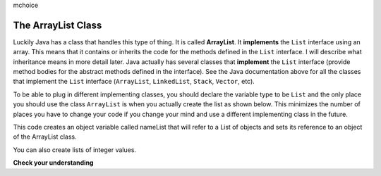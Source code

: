 mchoice
     
The ArrayList Class
===================

..	index::
    single: ArrayList
    single: implements
	pair: list; ArrayList

Luckily Java has a class that handles this type of thing.  It is called **ArrayList**.  It **implements** the ``List`` interface using an array.  This means that it contains or inherits the code for the methods defined in the ``List`` interface.  I will describe what inheritance means in more detail later.  Java actually has several classes that **implement** the ``List`` interface (provide method bodies for the abstract methods defined in the interface).  See the Java documentation above for all the classes that implement the ``List`` interface (``ArrayList``, ``LinkedList``, ``Stack``, ``Vector``, etc).    

To be able to plug in different implementing classes, you should declare the variable type to be ``List`` and the only place you should use the class ``ArrayList`` is when you actually create the list as shown below.  This minimizes the number of places you have to change your code if you change your mind and use a different implementing class in the future.  
 
.. activecode:: lcalastr
   :language: java

   import java.util.*;  // import all classes in this package.
   public class Test
   {
      public static void main(String[] arts)
      {
         List nameList = new ArrayList();
         nameList.add("Diego");
         nameList.add("Grace");
         nameList.add("Deja"); 
         System.out.println(nameList);
      }
   }

This code creates an object variable called nameList that will refer to a List of objects and sets its reference to an object of the ArrayList class.  

You can also create lists of integer values.

.. activecode:: lcalaint
   :language: java

   import java.util.*;  // import all classes in this package.
   public class Test
   {
      public static void main(String[] arts)
      {
         List list1 = new ArrayList();
         list1.add(new Integer(1));
         list1.add(new Integer(2));
         list1.set(1, new Integer(3));
         list1.add(1, new Integer(4));
         list1.add(new Integer(5));
         System.out.println(list1);
      }
   }


**Check your understanding**

.. mchoice:: qlib_2
   :answer_a: [1, 2, 3, 4, 5]
   :answer_b: [1, 2, 4, 5, 6]
   :answer_c: [1, 2, 5, 4, 6]
   :answer_d: [1, 5, 2, 4, 6]
   :correct: c
   :feedback_a: The set will replace the item at index 2 so this can not be right.
   :feedback_b: The add with an index of 2 and a value of 5 adds the 5 at index 2 not 3. Remember that the first index is 0.
   :feedback_c: The set will change the item at index 2 to 4.  The add of 5 at index 2 will move everything else to the right and insert 5.  The last add will be at the end of the list.
   :feedback_d: The add with an index of 2 and a value of 5 adds the 5 at index 2 not 1. Remember that the first index is 0.

   What will print when the following code executes?
   
   .. code-block:: java 
   
      List<Integer> list1 = new ArrayList<Integer>();
      list1.add(new Integer(1));
      list1.add(new Integer(2));
      list1.add(new Integer(3));
      list1.set(2, new Integer(4));
      list1.add(2, new Integer(5));
      list1.add(new Integer(6));
      System.out.println(list1);
   
.. mchoice:: qlib_3
   :answer_a: [2, 3]
   :answer_b: [1, 2, 3]
   :answer_c: [1, 2]
   :answer_d: [1, 3]
   :correct: d
   :feedback_a: The remove will remove the item at the given index.  
   :feedback_b: The item at index 1 will be removed and all the other values shifted left.
   :feedback_c: The 3 is at index 2.  The item at index 1 will be removed. 
   :feedback_d: The item at index 1 is removed and the 3 is moved left.  

   What will print when the following code executes?
   
   .. code-block:: java 
   
      List<Integer> list1 = new ArrayList<Integer>();
      list1.add(new Integer(1));
      list1.add(new Integer(2));
      list1.add(new Integer(3));
      list1.remove(1);
      System.out.println(list1);
      
.. mchoice:: qlib_4
   :answer_a: [1, 2, 3, 4, 5]
   :answer_b: [1, 2, 4, 5, 6]
   :answer_c: [1, 2, 5, 4, 6]
   :answer_d: [1, 5, 2, 4, 6]
   :correct: d
   :feedback_a: The set will replace the 3 at index 2 so this isn't correct.
   :feedback_b: The add with an index of 1 and a value of 5 adds the 5 at index 1 not 3. Remember that the first index is 0.
   :feedback_c: The set will change the item at index 2 to 4.  The add of 5 at index 1 will move everything else to the right and insert 5.  The last add will be at the end of the list.
   :feedback_d: Add without a index adds at the end, set will replace the item at that index, add with an index will move all current values at that index or beyond to the right.
  
   What will print when the following code executes?
   
   .. code-block:: java
   
      List<Integer> numList = new ArrayList<Integer>();
      numList.add(new Integer(1));
      numList.add(new Integer(2));
      numList.add(new Integer(3));
      numList.set(2,new Integer(4));
      numList.add(1, new Integer(5));
      numList.add(new Integer(6));
      System.out.println(numList);
      
